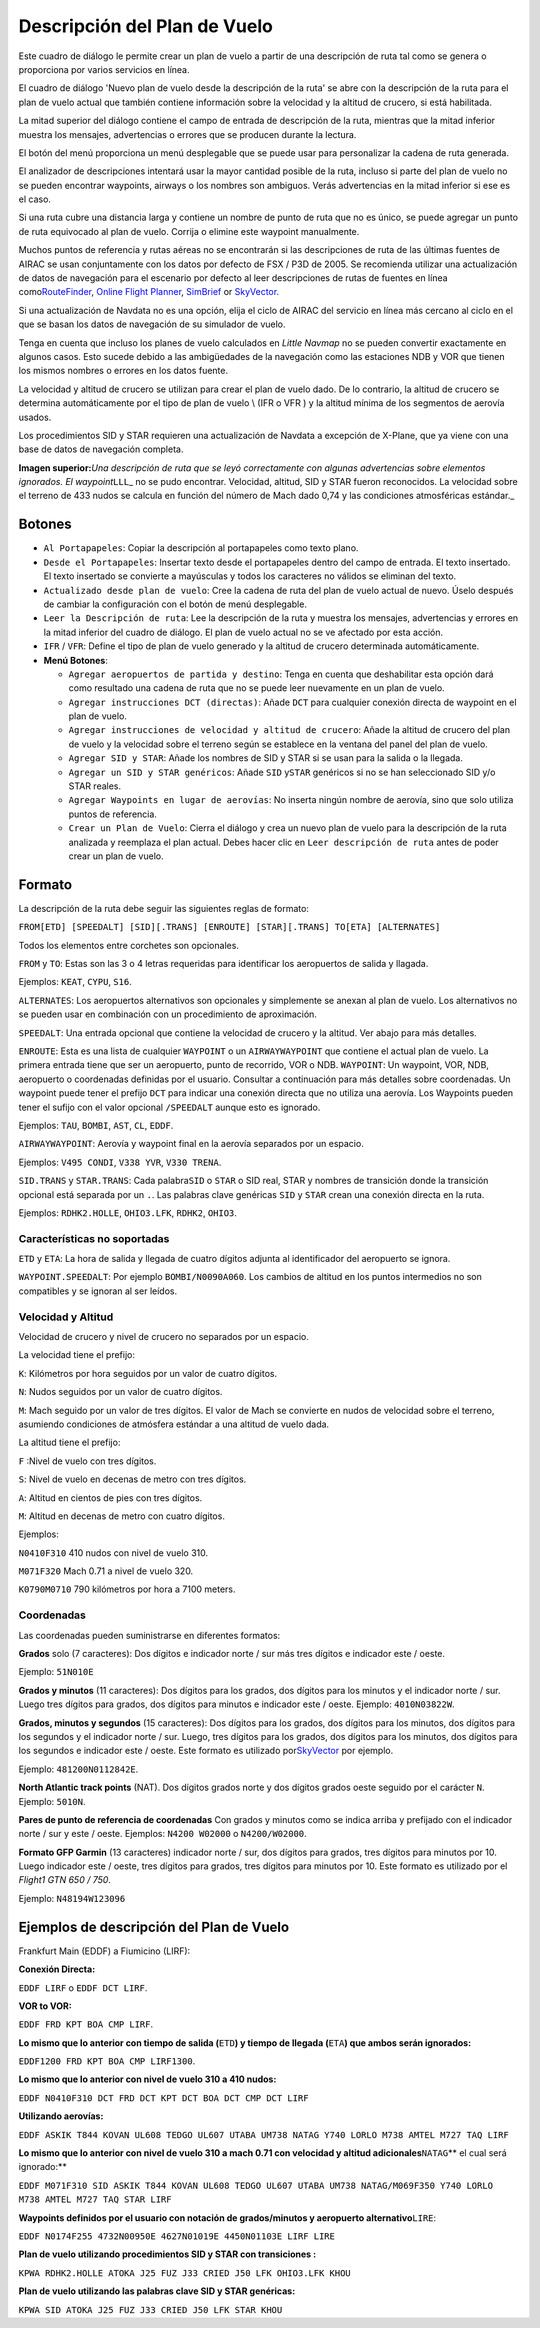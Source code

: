 .. _flight-plan-from-route-description:

Descripción del Plan de Vuelo
-----------------------------

Este cuadro de diálogo le permite crear un plan de vuelo a partir de una
descripción de ruta tal como se genera o proporciona por varios
servicios en línea.

El cuadro de diálogo 'Nuevo plan de vuelo desde la descripción de la
ruta' se abre con la descripción de la ruta para el plan de vuelo actual
que también contiene información sobre la velocidad y la altitud de
crucero, si está habilitada.

La mitad superior del diálogo contiene el campo de entrada de
descripción de la ruta, mientras que la mitad inferior muestra los
mensajes, advertencias o errores que se producen durante la lectura.

El botón del menú |Menu Button| proporciona un menú desplegable que se
puede usar para personalizar la cadena de ruta generada.

El analizador de descripciones intentará usar la mayor cantidad posible
de la ruta, incluso si parte del plan de vuelo no se pueden encontrar
waypoints, airways o los nombres son ambiguos. Verás advertencias en la
mitad inferior si ese es el caso.

Si una ruta cubre una distancia larga y contiene un nombre de punto de
ruta que no es único, se puede agregar un punto de ruta equivocado al
plan de vuelo. Corrija o elimine este waypoint manualmente.

Muchos puntos de referencia y rutas aéreas no se encontrarán si las
descripciones de ruta de las últimas fuentes de AIRAC se usan
conjuntamente con los datos por defecto de FSX / P3D de 2005. Se
recomienda utilizar una actualización de datos de navegación para el
escenario por defecto al leer descripciones de rutas de fuentes en línea
como\ `RouteFinder <http://rfinder.asalink.net/>`__, `Online Flight
Planner <http://onlineflightplanner.org/>`__,
`SimBrief <https://www.simbrief.com>`__ or
`SkyVector <https://skyvector.com>`__.

Si una actualización de Navdata no es una opción, elija el ciclo de
AIRAC del servicio en línea más cercano al ciclo en el que se basan los
datos de navegación de su simulador de vuelo.

Tenga en cuenta que incluso los planes de vuelo calculados en *Little
Navmap* no se pueden convertir exactamente en algunos casos. Esto sucede
debido a las ambigüedades de la navegación como las estaciones NDB y VOR
que tienen los mismos nombres o errores en los datos fuente.

La velocidad y altitud de crucero se utilizan para crear el plan de
vuelo dado. De lo contrario, la altitud de crucero se determina
automáticamente por el tipo de plan de vuelo \\ (IFR o VFR ) y la
altitud mínima de los segmentos de aerovía usados.

Los procedimientos SID y STAR requieren una actualización de Navdata a
excepción de X-Plane, que ya viene con una base de datos de navegación
completa.

|Route Description Dialog|

**Imagen superior:**\ *Una descripción de ruta que se leyó correctamente
con algunas advertencias sobre elementos ignorados. El
waypoint*\ ``LLL``\ \_ no se pudo encontrar. Velocidad, altitud, SID y
STAR fueron reconocidos. La velocidad sobre el terreno de 433 nudos se
calcula en función del número de Mach dado 0,74 y las condiciones
atmosféricas estándar.\_

.. _buttons:

Botones
~~~~~~~

-  ``Al Portapapeles``: Copiar la descripción al portapapeles como texto
   plano.
-  ``Desde el Portapapeles``: Insertar texto desde el portapapeles
   dentro del campo de entrada. El texto insertado. El texto insertado
   se convierte a mayúsculas y todos los caracteres no válidos se
   eliminan del texto.
-  ``Actualizado desde plan de vuelo``: Cree la cadena de ruta del plan
   de vuelo actual de nuevo. Úselo después de cambiar la configuración
   con el botón de menú desplegable.
-  ``Leer la Descripción de ruta``: Lee la descripción de la ruta y
   muestra los mensajes, advertencias y errores en la mitad inferior del
   cuadro de diálogo. El plan de vuelo actual no se ve afectado por esta
   acción.
-  ``IFR`` / ``VFR``: Define el tipo de plan de vuelo generado y la
   altitud de crucero determinada automáticamente.
-  **Menú Botones**\ |Menu Button|:

   -  ``Agregar aeropuertos de partida y destino``: Tenga en cuenta que
      deshabilitar esta opción dará como resultado una cadena de ruta
      que no se puede leer nuevamente en un plan de vuelo.
   -  ``Agregar instrucciones DCT (directas)``: Añade ``DCT`` para
      cualquier conexión directa de waypoint en el plan de vuelo.
   -  ``Agregar instrucciones de velocidad y altitud de crucero``: Añade
      la altitud de crucero del plan de vuelo y la velocidad sobre el
      terreno según se establece en la ventana del panel del plan de
      vuelo.
   -  ``Agregar SID y STAR``: Añade los nombres de SID y STAR si se usan
      para la salida o la llegada.
   -  ``Agregar un SID y STAR genéricos``: Añade ``SID`` y\ ``STAR``
      genéricos si no se han seleccionado SID y/o STAR reales.
   -  ``Agregar Waypoints en lugar de aerovías``: No inserta ningún
      nombre de aerovía, sino que solo utiliza puntos de referencia.
   -  ``Crear un Plan de Vuelo``: Cierra el diálogo y crea un nuevo plan
      de vuelo para la descripción de la ruta analizada y reemplaza el
      plan actual. Debes hacer clic en ``Leer descripción de ruta``
      antes de poder crear un plan de vuelo.

.. _format:

Formato
~~~~~~~

La descripción de la ruta debe seguir las siguientes reglas de formato:

``FROM[ETD] [SPEEDALT] [SID][.TRANS] [ENROUTE] [STAR][.TRANS] TO[ETA] [ALTERNATES]``

Todos los elementos entre corchetes son opcionales.

``FROM`` y ``TO``: Estas son las 3 o 4 letras requeridas para
identificar los aeropuertos de salida y llagada.

Ejemplos: ``KEAT``, ``CYPU``, ``S16``.

``ALTERNATES``: Los aeropuertos alternativos son opcionales y
simplemente se anexan al plan de vuelo. Los alternativos no se pueden
usar en combinación con un procedimiento de aproximación.

``SPEEDALT``: Una entrada opcional que contiene la velocidad de crucero
y la altitud. Ver abajo para más detalles.

``ENROUTE``: Esta es una lista de cualquier ``WAYPOINT`` o un
``AIRWAYWAYPOINT`` que contiene el actual plan de vuelo. La primera
entrada tiene que ser un aeropuerto, punto de recorrido, VOR o NDB.
``WAYPOINT``: Un waypoint, VOR, NDB, aeropuerto o coordenadas definidas
por el usuario. Consultar a continuación para más detalles sobre
coordenadas. Un waypoint puede tener el prefijo ``DCT`` para indicar una
conexión directa que no utiliza una aerovía. Los Waypoints pueden tener
el sufijo con el valor opcional ``/SPEEDALT`` aunque esto es ignorado.

Ejemplos: ``TAU``, ``BOMBI``, ``AST``, ``CL``, ``EDDF``.

``AIRWAYWAYPOINT``: Aerovía y waypoint final en la aerovía separados por
un espacio.

Ejemplos: ``V495 CONDI``, ``V338 YVR``, ``V330 TRENA``.

``SID.TRANS`` y ``STAR.TRANS``: Cada palabra\ ``SID`` o ``STAR`` o SID
real, STAR y nombres de transición donde la transición opcional está
separada por un ``.``. Las palabras clave genéricas ``SID`` y ``STAR``
crean una conexión directa en la ruta.

Ejemplos: ``RDHK2.HOLLE``, ``OHIO3.LFK``, ``RDHK2``, ``OHIO3``.

Características no soportadas
^^^^^^^^^^^^^^^^^^^^^^^^^^^^^

``ETD`` y ``ETA``: La hora de salida y llegada de cuatro dígitos adjunta
al identificador del aeropuerto se ignora.

``WAYPOINT.SPEEDALT``: Por ejemplo ``BOMBI/N0090A060``. Los cambios de
altitud en los puntos intermedios no son compatibles y se ignoran al ser
leídos.

.. _speed-and-altitude:

Velocidad y Altitud
^^^^^^^^^^^^^^^^^^^

Velocidad de crucero y nivel de crucero no separados por un espacio.

La velocidad tiene el prefijo:

``K``: Kilómetros por hora seguidos por un valor de cuatro dígitos.

``N``: Nudos seguidos por un valor de cuatro dígitos.

``M``: Mach seguido por un valor de tres dígitos. El valor de Mach se
convierte en nudos de velocidad sobre el terreno, asumiendo condiciones
de atmósfera estándar a una altitud de vuelo dada.

La altitud tiene el prefijo:

``F`` :Nivel de vuelo con tres dígitos.

``S``: Nivel de vuelo en decenas de metro con tres dígitos.

``A``: Altitud en cientos de pies con tres dígitos.

``M``: Altitud en decenas de metro con cuatro dígitos.

Ejemplos:

``N0410F310`` 410 nudos con nivel de vuelo 310.

``M071F320`` Mach 0.71 a nivel de vuelo 320.

``K0790M0710`` 790 kilómetros por hora a 7100 meters.

.. _coordinates:

Coordenadas
^^^^^^^^^^^

Las coordenadas pueden suministrarse en diferentes formatos:

**Grados** solo (7 caracteres): Dos dígitos e indicador norte / sur más
tres dígitos e indicador este / oeste.

Ejemplo: ``51N010E``

**Grados y minutos** (11 caracteres): Dos dígitos para los grados, dos
dígitos para los minutos y el indicador norte / sur. Luego tres dígitos
para grados, dos dígitos para minutos e indicador este / oeste. Ejemplo:
``4010N03822W``.

**Grados, minutos y segundos** (15 caracteres): Dos dígitos para los
grados, dos dígitos para los minutos, dos dígitos para los segundos y el
indicador norte / sur. Luego, tres dígitos para los grados, dos dígitos
para los minutos, dos dígitos para los segundos e indicador este /
oeste. Este formato es utilizado
por\ `SkyVector <https://skyvector.com>`__ por ejemplo.

Ejemplo: ``481200N0112842E``.

**North Atlantic track points** (NAT). Dos dígitos grados norte y dos
dígitos grados oeste seguido por el carácter ``N``. Ejemplo: ``5010N``.

**Pares de punto de referencia de coordenadas** Con grados y minutos
como se indica arriba y prefijado con el indicador norte / sur y este /
oeste. Ejemplos: ``N4200 W02000`` o ``N4200/W02000``.

**Formato GFP Garmin** (13 caracteres) indicador norte / sur, dos
dígitos para grados, tres dígitos para minutos por 10. Luego indicador
este / oeste, tres dígitos para grados, tres dígitos para minutos por
10. Este formato es utilizado por el *Flight1 GTN 650 / 750*.

Ejemplo: ``N48194W123096``

.. _examples:

Ejemplos de descripción del Plan de Vuelo
~~~~~~~~~~~~~~~~~~~~~~~~~~~~~~~~~~~~~~~~~

Frankfurt Main (EDDF) a Fiumicino (LIRF):

**Conexión Directa:**

``EDDF LIRF`` o ``EDDF DCT LIRF``.

**VOR to VOR:**

``EDDF FRD KPT BOA CMP LIRF``.

**Lo mismo que lo anterior con tiempo de salida (**\ ``ETD``\ **) y
tiempo de llegada (**\ ``ETA``\ **) que ambos serán ignorados:**

``EDDF1200 FRD KPT BOA CMP LIRF1300``.

**Lo mismo que lo anterior con nivel de vuelo 310 a 410 nudos:**

``EDDF N0410F310 DCT FRD DCT KPT DCT BOA DCT CMP DCT LIRF``

**Utilizando aerovías:**

``EDDF ASKIK T844 KOVAN UL608 TEDGO UL607 UTABA UM738 NATAG Y740 LORLO M738 AMTEL M727 TAQ LIRF``

**Lo mismo que lo anterior con nivel de vuelo 310 a mach 0.71 con
velocidad y altitud adicionales**\ ``NATAG``\ \*\* el cual será
ignorado:*\*

``EDDF M071F310 SID ASKIK T844 KOVAN UL608 TEDGO UL607 UTABA UM738 NATAG/M069F350 Y740 LORLO M738 AMTEL M727 TAQ STAR LIRF``

**Waypoints definidos por el usuario con notación de grados/minutos y
aeropuerto alternativo**\ ``LIRE``:

``EDDF N0174F255 4732N00950E 4627N01019E 4450N01103E LIRF LIRE``

**Plan de vuelo utilizando procedimientos SID y STAR con transiciones
:**

``KPWA RDHK2.HOLLE ATOKA J25 FUZ J33 CRIED J50 LFK OHIO3.LFK KHOU``

**Plan de vuelo utilizando las palabras clave SID y STAR genéricas:**

``KPWA SID ATOKA J25 FUZ J33 CRIED J50 LFK STAR KHOU``

.. |Menu Button| image:: ../images/icon_menubutton.png
.. |Route Description Dialog| image:: ../images/routedescr.jpg

